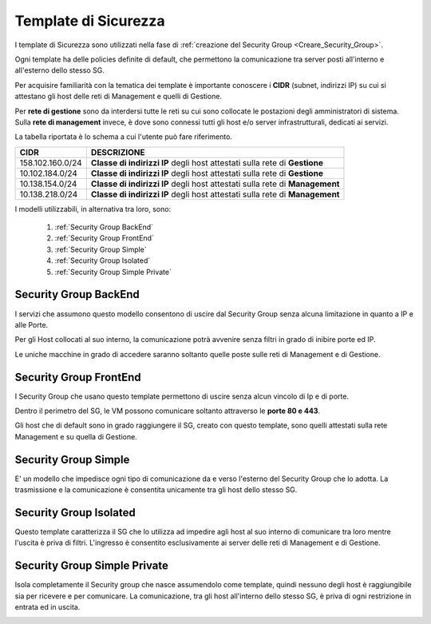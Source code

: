 .. _Template_Sicurezza:

**Template di Sicurezza**
*************************

I template di Sicurezza sono utilizzati
nella fase di :ref:`creazione del Security Group <Creare_Security_Group>`.

Ogni template ha delle policies definite di default, che permettono la comunicazione
tra server posti all'interno e all'esterno dello stesso SG.

Per acquisire familiarità con la tematica dei template è importante
conoscere i **CIDR** (subnet, indirizzi IP) su cui si attestano
gli host delle reti di Management e quelli di Gestione.

Per **rete di gestione** sono da interdersi tutte le reti su cui
sono collocate le postazioni degli amministratori di sistema.
Sulla **rete di management** invece, è
dove sono connessi tutti gli host e/o server
infrastrutturali, dedicati ai servizi.

La tabella riportata è lo schema a cui l'utente può fare riferimento.

+------------------------+-----------------------------------------+
|          CIDR          |             DESCRIZIONE                 |
+========================+=========================================+
| 158.102.160.0/24       | **Classe di indirizzi IP** degli host   |
|                        | attestati sulla rete di **Gestione**    |
+------------------------+-----------------------------------------+
| 10.102.184.0/24        | **Classe di indirizzi IP** degli host   |
|                        | attestati sulla rete di **Gestione**    |
+------------------------+-----------------------------------------+
| 10.138.154.0/24        | **Classe di indirizzi IP** degli host   |
|                        | attestati sulla rete di **Management**  |
+------------------------+-----------------------------------------+
| 10.138.218.0/24        | **Classe di indirizzi IP** degli host   |
|                        | attestati sulla rete di **Management**  |
+------------------------+-----------------------------------------+


I modelli utilizzabili, in alternativa tra loro, sono:



    1. :ref:`Security Group BackEnd`
    2. :ref:`Security Group FrontEnd`
    3. :ref:`Security Group Simple`
    4. :ref:`Security Group Isolated`
    5. :ref:`Security Group Simple Private`


.. _Security Group BackEnd:

**Security Group BackEnd**
==========================

.. image:: img/Template-backend.png

I servizi che assumono questo modello consentono di uscire
dal Security Group senza alcuna limitazione in quanto a IP e alle Porte.

Per gli Host collocati al suo interno, la comunicazione
potrà avvenire senza filtri in grado di inibire porte ed IP.

Le uniche macchine in grado di accedere saranno soltanto quelle
poste sulle reti di Management e di Gestione.

.. image:: img/SG_Template_rule_bckend.png


.. _Security Group FrontEnd:

**Security Group FrontEnd**
===========================

.. image:: img/Template-frontend.png

I Security Group che usano questo template permettono di uscire
senza alcun vincolo di Ip e di porte.

Dentro il perimetro del SG, le VM possono comunicare
soltanto attraverso le **porte 80 e 443**.

Gli host che di default sono in grado raggiungere il SG, creato con questo template,
sono quelli attestati sulla rete Management e su quella di Gestione.

.. image:: img/SG_Template_rule_frontend.png


.. _Security Group Simple:

**Security Group Simple**
=========================

.. image:: img/Template-simple.png

E' un modello che impedisce ogni tipo di comunicazione da e
verso l'esterno del Security Group che lo adotta.
La trasmissione e la comunicazione è  consentita
unicamente tra gli host dello stesso SG.

.. image:: img/SG_Template_rule_simple.png


.. _Security Group Isolated:

**Security Group Isolated**
===========================

.. image:: img/Template-isolated.png

Questo template caratterizza il SG che lo utilizza ad impedire
agli host al suo interno di comunicare tra loro
mentre l'uscita è priva di filtri.
L'ingresso è consentito esclusivamente ai server delle reti di Management e di Gestione.


.. image:: img/SG_Template_rule_isolated.png




.. _Security Group Simple Private:

**Security Group Simple Private**
=================================

.. image:: img/Template-simpleprivate.png

Isola completamente il Security group che nasce assumendolo come
template, quindi nessuno degli host è raggiungibile
sia per ricevere e per comunicare.
La comunicazione, tra gli host all'interno dello stesso SG, è
priva di ogni restrizione in entrata ed in uscita.

.. image:: img/SG_Template_rule_simpleprivate.png
